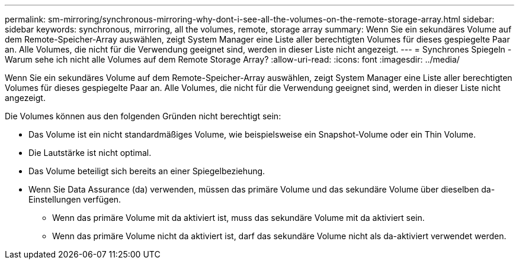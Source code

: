 ---
permalink: sm-mirroring/synchronous-mirroring-why-dont-i-see-all-the-volumes-on-the-remote-storage-array.html 
sidebar: sidebar 
keywords: synchronous, mirroring, all the volumes, remote, storage array 
summary: Wenn Sie ein sekundäres Volume auf dem Remote-Speicher-Array auswählen, zeigt System Manager eine Liste aller berechtigten Volumes für dieses gespiegelte Paar an. Alle Volumes, die nicht für die Verwendung geeignet sind, werden in dieser Liste nicht angezeigt. 
---
= Synchrones Spiegeln - Warum sehe ich nicht alle Volumes auf dem Remote Storage Array?
:allow-uri-read: 
:icons: font
:imagesdir: ../media/


[role="lead"]
Wenn Sie ein sekundäres Volume auf dem Remote-Speicher-Array auswählen, zeigt System Manager eine Liste aller berechtigten Volumes für dieses gespiegelte Paar an. Alle Volumes, die nicht für die Verwendung geeignet sind, werden in dieser Liste nicht angezeigt.

Die Volumes können aus den folgenden Gründen nicht berechtigt sein:

* Das Volume ist ein nicht standardmäßiges Volume, wie beispielsweise ein Snapshot-Volume oder ein Thin Volume.
* Die Lautstärke ist nicht optimal.
* Das Volume beteiligt sich bereits an einer Spiegelbeziehung.
* Wenn Sie Data Assurance (da) verwenden, müssen das primäre Volume und das sekundäre Volume über dieselben da-Einstellungen verfügen.
+
** Wenn das primäre Volume mit da aktiviert ist, muss das sekundäre Volume mit da aktiviert sein.
** Wenn das primäre Volume nicht da aktiviert ist, darf das sekundäre Volume nicht als da-aktiviert verwendet werden.



